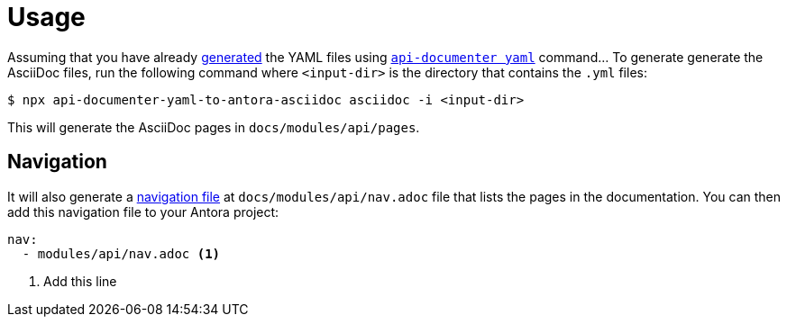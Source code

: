 = Usage

Assuming that you have already https://api-extractor.com/pages/setup/generating_docs/[generated] the YAML files using https://api-extractor.com/pages/commands/api-documenter_yaml/[`api-documenter yaml`] command… To generate generate the AsciiDoc files, run the following command where `<input-dir>` is the directory that contains the `.yml` files:

 $ npx api-documenter-yaml-to-antora-asciidoc asciidoc -i <input-dir>

This will generate the AsciiDoc pages in `docs/modules/api/pages`.

== Navigation

It will also generate a https://docs.antora.org/antora/2.3/navigation/files-and-lists/[navigation file] at `docs/modules/api/nav.adoc` file that lists the pages in the documentation. You can then add this navigation file to your Antora project:

[source,yaml]
----
nav:
  - modules/api/nav.adoc <1>
----
<1> Add this line
